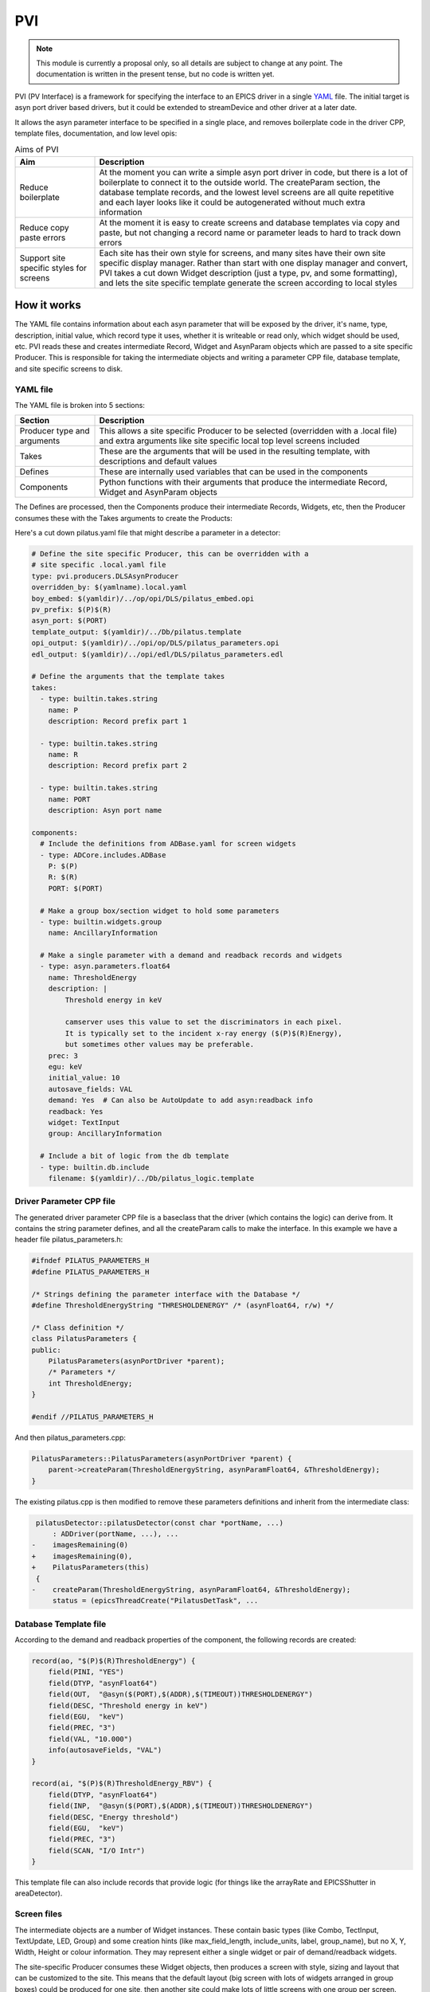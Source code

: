PVI
===

.. note::

    This module is currently a proposal only, so all details are subject to
    change at any point. The documentation is written in the present tense, but
    no code is written yet.

PVI (PV Interface) is a framework for specifying the interface to an EPICS
driver in a single `YAML`_ file. The initial target is asyn port driver based
drivers, but it could be extended to streamDevice and other driver at a later
date.

It allows the asyn parameter interface to be specified in a single place,
and removes boilerplate code in the driver CPP, template files, documentation,
and low level opis:

.. digraph:: pvi_flowchart

    bgcolor=transparent
    rankdir=LR
    node [fontname=Arial fontsize=10 shape=box style=filled fillcolor="#8BC4E9"]
    edge [fontname=Arial fontsize=10 arrowhead=vee]

    {   rank=same;
        "pilatus.yaml"
        "pilatus_logic.template"
        "pilatus.cpp"
        "pilatus.h"
    }

    PVI [shape=doublecircle]
    "pilatus.yaml" -> PVI
    PVI -> "pilatus_parameters.cpp"
    PVI -> "pilatus_parameters.h"
    PVI -> "pilatus.template"
    PVI -> "pilatus_parameters.opi"
    PVI -> "pilatus_parameters.adl"
    PVI -> "pilatus_parameters.edl"
    PVI -> "pilatus_docs.html"
    "pilatus_logic.template" -> "pilatus.template" [label="include"]
    "pilatus_parameters.cpp" -> "libPilatus.so"
    "pilatus_parameters.h" -> "libPilatus.so"
    "pilatus.cpp" -> "libPilatus.so"
    "pilatus.h" -> "libPilatus.so"

.. list-table:: Aims of PVI
    :widths: 20, 80
    :header-rows: 1

    * - Aim
      - Description
    * - Reduce boilerplate
      - At the moment you can write a simple asyn port driver in code, but
        there is a lot of boilerplate to connect it to the outside world.
        The createParam section, the database template records, and the
        lowest level screens are all quite repetitive and each layer looks
        like it could be autogenerated without much extra information
    * - Reduce copy paste errors
      - At the moment it is easy to create screens and database templates
        via copy and paste, but not changing a record name or parameter leads
        to hard to track down errors
    * - Support site specific styles for screens
      - Each site has their own style for screens, and many sites have their
        own site specific display manager. Rather than start with one display
        manager and convert, PVI takes a cut down Widget description (just a
        type, pv, and some formatting), and lets the site specific template
        generate the screen according to local styles


How it works
------------

The YAML file contains information about each asyn parameter that will be
exposed by the driver, it's name, type, description, initial value, which record
type it uses, whether it is writeable or read only, which widget should be used,
etc. PVI reads these and creates intermediate Record, Widget and AsynParam
objects which are passed to a site specific Producer. This is responsible
for taking the intermediate objects and writing a parameter CPP file, database
template, and site specific screens to disk.

YAML file
~~~~~~~~~

The YAML file is broken into 5 sections:

.. list-table::
    :widths: 20, 80
    :header-rows: 1

    * - Section
      - Description
    * - Producer type and arguments
      - This allows a site specific Producer to be selected (overridden with a
        .local file) and extra arguments like site specific local top level
        screens included
    * - Takes
      - These are the arguments that will be used in the resulting template,
        with descriptions and default values
    * - Defines
      - These are internally used variables that can be used in the components
    * - Components
      - Python functions with their arguments that produce the intermediate
        Record, Widget and AsynParam objects

The Defines are processed, then the Components produce their intermediate
Records, Widgets, etc, then the Producer consumes these with the Takes
arguments to create the Products:

.. digraph:: pvi_products

    bgcolor=transparent
    node [fontname=Arial fontsize=10 shape=box style=filled fillcolor="#8BC4E9"]
    edge [fontname=Arial fontsize=10 arrowhead=vee]

    Intermediate [label="[Record(),\n Widget(),\n AsynParam(), \nTemplateInclude()]"]
    Products [label="Template\nScreens\nDriver Params\nDocumentation"]

    {rank=same; Components -> Intermediate -> Producer -> Products}
    Defines -> Components
    Takes -> Producer

Here's a cut down pilatus.yaml file that might describe a parameter in a
detector:

.. code-block:: YAML

    # Define the site specific Producer, this can be overridden with a
    # site specific .local.yaml file
    type: pvi.producers.DLSAsynProducer
    overridden_by: $(yamlname).local.yaml
    boy_embed: $(yamldir)/../op/opi/DLS/pilatus_embed.opi
    pv_prefix: $(P)$(R)
    asyn_port: $(PORT)
    template_output: $(yamldir)/../Db/pilatus.template
    opi_output: $(yamldir)/../opi/op/DLS/pilatus_parameters.opi
    edl_output: $(yamldir)/../opi/edl/DLS/pilatus_parameters.edl

    # Define the arguments that the template takes
    takes:
      - type: builtin.takes.string
        name: P
        description: Record prefix part 1

      - type: builtin.takes.string
        name: R
        description: Record prefix part 2

      - type: builtin.takes.string
        name: PORT
        description: Asyn port name

    components:
      # Include the definitions from ADBase.yaml for screen widgets
      - type: ADCore.includes.ADBase
        P: $(P)
        R: $(R)
        PORT: $(PORT)

      # Make a group box/section widget to hold some parameters
      - type: builtin.widgets.group
        name: AncillaryInformation

      # Make a single parameter with a demand and readback records and widgets
      - type: asyn.parameters.float64
        name: ThresholdEnergy
        description: |
            Threshold energy in keV

            camserver uses this value to set the discriminators in each pixel.
            It is typically set to the incident x-ray energy ($(P)$(R)Energy),
            but sometimes other values may be preferable.
        prec: 3
        egu: keV
        initial_value: 10
        autosave_fields: VAL
        demand: Yes  # Can also be AutoUpdate to add asyn:readback info
        readback: Yes
        widget: TextInput
        group: AncillaryInformation

      # Include a bit of logic from the db template
      - type: builtin.db.include
        filename: $(yamldir)/../Db/pilatus_logic.template


Driver Parameter CPP file
~~~~~~~~~~~~~~~~~~~~~~~~~

The generated driver parameter CPP file is a baseclass that the driver (which
contains the logic) can derive from. It contains the string parameter defines,
and all the createParam calls to make the interface. In this example we have
a header file pilatus_parameters.h:

.. code-block:: cpp

    #ifndef PILATUS_PARAMETERS_H
    #define PILATUS_PARAMETERS_H

    /* Strings defining the parameter interface with the Database */
    #define ThresholdEnergyString "THRESHOLDENERGY" /* (asynFloat64, r/w) */

    /* Class definition */
    class PilatusParameters {
    public:
        PilatusParameters(asynPortDriver *parent);
        /* Parameters */
        int ThresholdEnergy;
    }

    #endif //PILATUS_PARAMETERS_H

And then pilatus_parameters.cpp:

.. code-block:: cpp

    PilatusParameters::PilatusParameters(asynPortDriver *parent) {
        parent->createParam(ThresholdEnergyString, asynParamFloat64, &ThresholdEnergy);
    }

The existing pilatus.cpp is then modified to remove these parameters definitions
and inherit from the intermediate class:

.. code-block:: diff

     pilatusDetector::pilatusDetector(const char *portName, ...)
         : ADDriver(portName, ...), ...
    -    imagesRemaining(0)
    +    imagesRemaining(0),
    +    PilatusParameters(this)
     {
    -    createParam(ThresholdEnergyString, asynParamFloat64, &ThresholdEnergy);
         status = (epicsThreadCreate("PilatusDetTask", ...

Database Template file
~~~~~~~~~~~~~~~~~~~~~~

According to the demand and readback properties of the component, the following
records are created:

.. code-block:: cpp

    record(ao, "$(P)$(R)ThresholdEnergy") {
        field(PINI, "YES")
        field(DTYP, "asynFloat64")
        field(OUT,  "@asyn($(PORT),$(ADDR),$(TIMEOUT))THRESHOLDENERGY")
        field(DESC, "Threshold energy in keV")
        field(EGU,  "keV")
        field(PREC, "3")
        field(VAL, "10.000")
        info(autosaveFields, "VAL")
    }

    record(ai, "$(P)$(R)ThresholdEnergy_RBV") {
        field(DTYP, "asynFloat64")
        field(INP,  "@asyn($(PORT),$(ADDR),$(TIMEOUT))THRESHOLDENERGY")
        field(DESC, "Energy threshold")
        field(EGU,  "keV")
        field(PREC, "3")
        field(SCAN, "I/O Intr")
    }

This template file can also include records that provide logic (for things
like the arrayRate and EPICSShutter in areaDetector).

Screen files
~~~~~~~~~~~~

The intermediate objects are a number of Widget instances. These contain basic
types (like Combo, TectInput, TextUpdate, LED, Group) and some creation hints
(like max_field_length, include_units, label, group_name), but no X, Y, Width,
Height or colour information. They may represent either a single widget or pair
of demand/readback widgets.

The site-specific Producer consumes these Widget objects, then produces a screen
with style, sizing and layout that can be customized to the site. This means
that the default layout (big screen with lots of widgets arranged in group
boxes) could be produced for one site, then another site could make lots of
little screens with one group per screen. Styling is also covered, so the
blue/grey MEDM screens and green/grey EDM screens can be customized to fit
the site style guide.

Documentation
~~~~~~~~~~~~~

The Parameter and record sections of the existing documentation could be
reproduced, either as raw html files as present, or as markdown or rst files
if the module owner had a preference for those. A similar include file mechanism
to the templates could be used to add descriptive introduction and usage
documentation to the autogenerated sections.


What changes would be required to add this to an existing areaDetector module?
------------------------------------------------------------------------------

We could write a conversion script that converted the existing database file
to a YAML file. The createParam calls could then be stripped out of the
driver CPP file, and if any names were different to the record suffix, either
the driver changed to be consistent or an override "parameter_name" specified in
the YAML file to keep the code the same. The record interface would be preserved
so the existing screens could be used, but the parameter strings which form
the interface between the driver and template would probably change.

Questions
---------

I am fairly happy with the scheme set out above, but there are a lot of
implementation questions. Here are the most pressing:

One-time generation and checked into source control or generated by Makefile?
~~~~~~~~~~~~~~~~~~~~~~~~~~~~~~~~~~~~~~~~~~~~~~~~~~~~~~~~~~~~~~~~~~~~~~~~~~~~~

Aravis follow the model of:

- Extract genicam
- Use script to make Db, Edl, Adl
- Check in the products to source control
- End users not required to know about the scripts

A very similar model could be followed here, where the files are all generated
where they currently are (including a definitive set of screens) and only the
module owner or site specific maintainers would ever run the creation scripts
again. This means it looks like a normal module, but means that people may not
know about the YAML source file, and may be tempted to modify the products,
stopping the creation scripts from being run again at a later date.

Alternatively the products could be made as part of the Make process, with
the results going in the built db/ include/ and op/*/autogen directories. This
would avoid the modification of build products, but would require all users
(including windows users) to run the creation scripts on each Make.





.. _YAML:
    https://en.wikipedia.org/wiki/YAML


